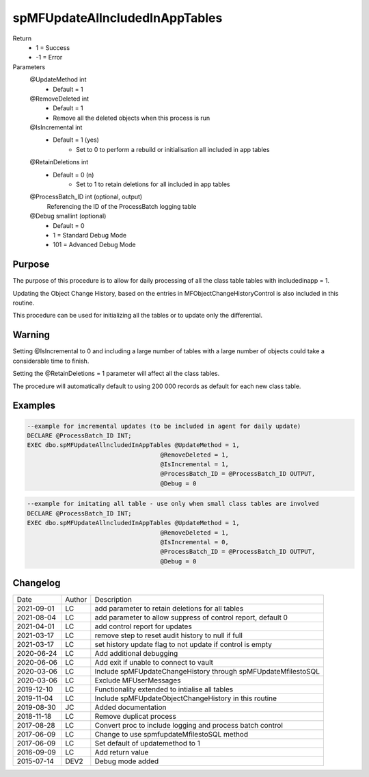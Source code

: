 
===============================
spMFUpdateAllncludedInAppTables
===============================

Return
  - 1 = Success
  - -1 = Error
Parameters
  @UpdateMethod int
    - Default = 1
  @RemoveDeleted int
    - Default = 1
    - Remove all the deleted objects when this process is run
  @IsIncremental int
    - Default = 1 (yes)
	- Set to 0 to perform a rebuild or initialisation all included in app tables
  @RetainDeletions int
    - Default = 0 (n)
	- Set to 1 to retain deletions for all included in app tables
  @ProcessBatch\_ID int (optional, output)
    Referencing the ID of the ProcessBatch logging table
  @Debug smallint (optional)
    - Default = 0
    - 1 = Standard Debug Mode
    - 101 = Advanced Debug Mode

Purpose
=======

The purpose of this procedure is to allow for daily processing of all the class table tables with includedinapp = 1.

Updating the Object Change History, based on the entries in MFObjectChangeHistoryControl is also included in this routine.

This procedure can be used for initializing all the tables or to update only the differential.

Warning
=======

Setting @IsIncremental to 0 and including a large number of tables with a large number of objects could take a considerable time to finish.

Setting the @RetainDeletions = 1 parameter will affect all the class tables.

The procedure will automatically default to using 200 000 records as default for each new class table.

Examples
========

.. code:: sql

    --example for incremental updates (to be included in agent for daily update)
    DECLARE @ProcessBatch_ID INT;
    EXEC dbo.spMFUpdateAllncludedInAppTables @UpdateMethod = 1,
                                         @RemoveDeleted = 1,
                                         @IsIncremental = 1,
                                         @ProcessBatch_ID = @ProcessBatch_ID OUTPUT,
                                         @Debug = 0

.. code:: sql

    --example for initating all table - use only when small class tables are involved
    DECLARE @ProcessBatch_ID INT;
    EXEC dbo.spMFUpdateAllncludedInAppTables @UpdateMethod = 1,
                                         @RemoveDeleted = 1,
                                         @IsIncremental = 0,
                                         @ProcessBatch_ID = @ProcessBatch_ID OUTPUT,
                                         @Debug = 0



Changelog
=========

==========  =========  ========================================================
Date        Author     Description
----------  ---------  --------------------------------------------------------
2021-09-01  LC         add parameter to retain deletions for all tables
2021-08-04  LC         add parameter to allow suppress of control report, default 0
2021-04-01  LC         add control report for updates
2021-03-17  LC         remove step to reset audit history to null if full
2021-03-17  LC         set history update flag to not update if control is empty
2020-06-24  LC         Add additional debugging
2020-06-06  LC         Add exit if unable to connect to vault
2020-03-06  LC         Include spMFUpdateChangeHistory through spMFUpdateMfilestoSQL
2020-03-06  LC         Exclude MFUserMessages
2019-12-10  LC         Functionality extended to intialise all tables
2019-11-04  LC         Include spMFUpdateObjectChangeHistory in this routine
2019-08-30  JC         Added documentation
2018-11-18  LC         Remove duplicat process
2017-08-28  LC         Convert proc to include logging and process batch control
2017-06-09  LC         Change to use spmfupdateMfilestoSQL method
2017-06-09  LC         Set default of updatemethod to 1
2016-09-09  LC         Add return value
2015-07-14  DEV2       Debug mode added
==========  =========  ========================================================

